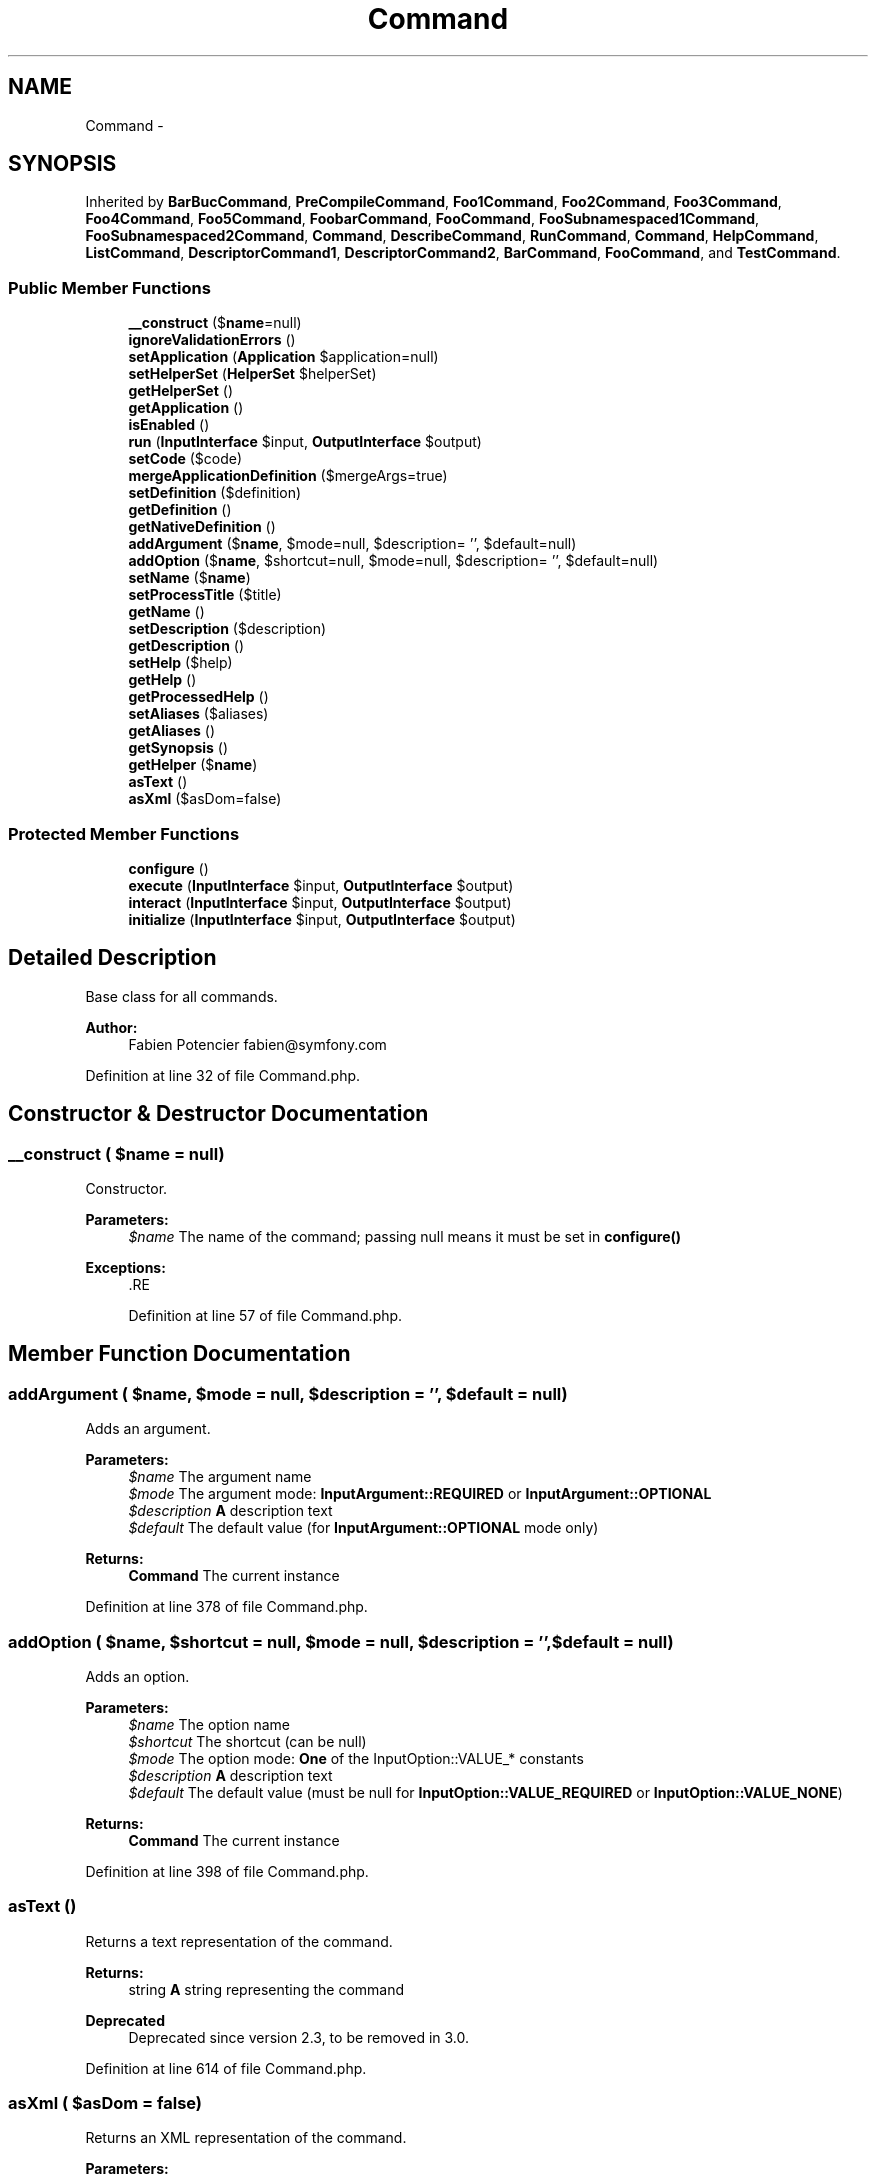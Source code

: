 .TH "Command" 3 "Tue Apr 14 2015" "Version 1.0" "VirtualSCADA" \" -*- nroff -*-
.ad l
.nh
.SH NAME
Command \- 
.SH SYNOPSIS
.br
.PP
.PP
Inherited by \fBBarBucCommand\fP, \fBPreCompileCommand\fP, \fBFoo1Command\fP, \fBFoo2Command\fP, \fBFoo3Command\fP, \fBFoo4Command\fP, \fBFoo5Command\fP, \fBFoobarCommand\fP, \fBFooCommand\fP, \fBFooSubnamespaced1Command\fP, \fBFooSubnamespaced2Command\fP, \fBCommand\fP, \fBDescribeCommand\fP, \fBRunCommand\fP, \fBCommand\fP, \fBHelpCommand\fP, \fBListCommand\fP, \fBDescriptorCommand1\fP, \fBDescriptorCommand2\fP, \fBBarCommand\fP, \fBFooCommand\fP, and \fBTestCommand\fP\&.
.SS "Public Member Functions"

.in +1c
.ti -1c
.RI "\fB__construct\fP ($\fBname\fP=null)"
.br
.ti -1c
.RI "\fBignoreValidationErrors\fP ()"
.br
.ti -1c
.RI "\fBsetApplication\fP (\fBApplication\fP $application=null)"
.br
.ti -1c
.RI "\fBsetHelperSet\fP (\fBHelperSet\fP $helperSet)"
.br
.ti -1c
.RI "\fBgetHelperSet\fP ()"
.br
.ti -1c
.RI "\fBgetApplication\fP ()"
.br
.ti -1c
.RI "\fBisEnabled\fP ()"
.br
.ti -1c
.RI "\fBrun\fP (\fBInputInterface\fP $input, \fBOutputInterface\fP $output)"
.br
.ti -1c
.RI "\fBsetCode\fP ($code)"
.br
.ti -1c
.RI "\fBmergeApplicationDefinition\fP ($mergeArgs=true)"
.br
.ti -1c
.RI "\fBsetDefinition\fP ($definition)"
.br
.ti -1c
.RI "\fBgetDefinition\fP ()"
.br
.ti -1c
.RI "\fBgetNativeDefinition\fP ()"
.br
.ti -1c
.RI "\fBaddArgument\fP ($\fBname\fP, $mode=null, $description= '', $default=null)"
.br
.ti -1c
.RI "\fBaddOption\fP ($\fBname\fP, $shortcut=null, $mode=null, $description= '', $default=null)"
.br
.ti -1c
.RI "\fBsetName\fP ($\fBname\fP)"
.br
.ti -1c
.RI "\fBsetProcessTitle\fP ($title)"
.br
.ti -1c
.RI "\fBgetName\fP ()"
.br
.ti -1c
.RI "\fBsetDescription\fP ($description)"
.br
.ti -1c
.RI "\fBgetDescription\fP ()"
.br
.ti -1c
.RI "\fBsetHelp\fP ($help)"
.br
.ti -1c
.RI "\fBgetHelp\fP ()"
.br
.ti -1c
.RI "\fBgetProcessedHelp\fP ()"
.br
.ti -1c
.RI "\fBsetAliases\fP ($aliases)"
.br
.ti -1c
.RI "\fBgetAliases\fP ()"
.br
.ti -1c
.RI "\fBgetSynopsis\fP ()"
.br
.ti -1c
.RI "\fBgetHelper\fP ($\fBname\fP)"
.br
.ti -1c
.RI "\fBasText\fP ()"
.br
.ti -1c
.RI "\fBasXml\fP ($asDom=false)"
.br
.in -1c
.SS "Protected Member Functions"

.in +1c
.ti -1c
.RI "\fBconfigure\fP ()"
.br
.ti -1c
.RI "\fBexecute\fP (\fBInputInterface\fP $input, \fBOutputInterface\fP $output)"
.br
.ti -1c
.RI "\fBinteract\fP (\fBInputInterface\fP $input, \fBOutputInterface\fP $output)"
.br
.ti -1c
.RI "\fBinitialize\fP (\fBInputInterface\fP $input, \fBOutputInterface\fP $output)"
.br
.in -1c
.SH "Detailed Description"
.PP 
Base class for all commands\&.
.PP
\fBAuthor:\fP
.RS 4
Fabien Potencier fabien@symfony.com
.RE
.PP

.PP
Definition at line 32 of file Command\&.php\&.
.SH "Constructor & Destructor Documentation"
.PP 
.SS "__construct ( $name = \fCnull\fP)"
Constructor\&.
.PP
\fBParameters:\fP
.RS 4
\fI$name\fP The name of the command; passing null means it must be set in \fBconfigure()\fP
.RE
.PP
\fBExceptions:\fP
.RS 4
\fI\fP .RE
.PP

.PP
Definition at line 57 of file Command\&.php\&.
.SH "Member Function Documentation"
.PP 
.SS "addArgument ( $name,  $mode = \fCnull\fP,  $description = \fC''\fP,  $default = \fCnull\fP)"
Adds an argument\&.
.PP
\fBParameters:\fP
.RS 4
\fI$name\fP The argument name 
.br
\fI$mode\fP The argument mode: \fBInputArgument::REQUIRED\fP or \fBInputArgument::OPTIONAL\fP 
.br
\fI$description\fP \fBA\fP description text 
.br
\fI$default\fP The default value (for \fBInputArgument::OPTIONAL\fP mode only)
.RE
.PP
\fBReturns:\fP
.RS 4
\fBCommand\fP The current instance
.RE
.PP

.PP
Definition at line 378 of file Command\&.php\&.
.SS "addOption ( $name,  $shortcut = \fCnull\fP,  $mode = \fCnull\fP,  $description = \fC''\fP,  $default = \fCnull\fP)"
Adds an option\&.
.PP
\fBParameters:\fP
.RS 4
\fI$name\fP The option name 
.br
\fI$shortcut\fP The shortcut (can be null) 
.br
\fI$mode\fP The option mode: \fBOne\fP of the InputOption::VALUE_* constants 
.br
\fI$description\fP \fBA\fP description text 
.br
\fI$default\fP The default value (must be null for \fBInputOption::VALUE_REQUIRED\fP or \fBInputOption::VALUE_NONE\fP)
.RE
.PP
\fBReturns:\fP
.RS 4
\fBCommand\fP The current instance
.RE
.PP

.PP
Definition at line 398 of file Command\&.php\&.
.SS "asText ()"
Returns a text representation of the command\&.
.PP
\fBReturns:\fP
.RS 4
string \fBA\fP string representing the command
.RE
.PP
\fBDeprecated\fP
.RS 4
Deprecated since version 2\&.3, to be removed in 3\&.0\&. 
.RE
.PP

.PP
Definition at line 614 of file Command\&.php\&.
.SS "asXml ( $asDom = \fCfalse\fP)"
Returns an XML representation of the command\&.
.PP
\fBParameters:\fP
.RS 4
\fI$asDom\fP Whether to return a DOM or an XML string
.RE
.PP
\fBReturns:\fP
.RS 4
string| An XML string representing the command
.RE
.PP
\fBDeprecated\fP
.RS 4
Deprecated since version 2\&.3, to be removed in 3\&.0\&. 
.RE
.PP

.PP
Definition at line 632 of file Command\&.php\&.
.SS "configure ()\fC [protected]\fP"
Configures the current command\&. 
.PP
Definition at line 147 of file Command\&.php\&.
.SS "execute (\fBInputInterface\fP $input, \fBOutputInterface\fP $output)\fC [protected]\fP"
Executes the current command\&.
.PP
This method is not abstract because you can use this class as a concrete class\&. In this case, instead of defining the \fBexecute()\fP method, you set the code to execute by passing a Closure to the \fBsetCode()\fP method\&.
.PP
\fBParameters:\fP
.RS 4
\fI$input\fP An InputInterface instance 
.br
\fI$output\fP An OutputInterface instance
.RE
.PP
\fBReturns:\fP
.RS 4
null|int null or 0 if everything went fine, or an error code
.RE
.PP
\fBExceptions:\fP
.RS 4
\fI\fP .RE
.PP

.PP
Definition at line 168 of file Command\&.php\&.
.SS "getAliases ()"
Returns the aliases for the command\&.
.PP
\fBReturns:\fP
.RS 4
array An array of aliases for the command
.RE
.PP

.PP
Definition at line 572 of file Command\&.php\&.
.SS "getApplication ()"
Gets the application instance for this command\&.
.PP
\fBReturns:\fP
.RS 4
\fBApplication\fP An \fBApplication\fP instance
.RE
.PP

.PP
Definition at line 126 of file Command\&.php\&.
.SS "getDefinition ()"
Gets the InputDefinition attached to this \fBCommand\fP\&.
.PP
\fBReturns:\fP
.RS 4
InputDefinition An InputDefinition instance
.RE
.PP

.PP
Definition at line 346 of file Command\&.php\&.
.SS "getDescription ()"
Returns the description for the command\&.
.PP
\fBReturns:\fP
.RS 4
string The description for the command
.RE
.PP

.PP
Definition at line 484 of file Command\&.php\&.
.SS "getHelp ()"
Returns the help for the command\&.
.PP
\fBReturns:\fP
.RS 4
string The help for the command
.RE
.PP

.PP
Definition at line 512 of file Command\&.php\&.
.SS "getHelper ( $name)"
Gets a helper instance by name\&.
.PP
\fBParameters:\fP
.RS 4
\fI$name\fP The helper name
.RE
.PP
\fBReturns:\fP
.RS 4
mixed The helper value
.RE
.PP
\fBExceptions:\fP
.RS 4
\fI\fP .RE
.PP

.PP
Definition at line 602 of file Command\&.php\&.
.SS "getHelperSet ()"
Gets the helper set\&.
.PP
\fBReturns:\fP
.RS 4
HelperSet \fBA\fP HelperSet instance 
.RE
.PP

.PP
Definition at line 114 of file Command\&.php\&.
.SS "getName ()"
Returns the command name\&.
.PP
\fBReturns:\fP
.RS 4
string The command name
.RE
.PP

.PP
Definition at line 456 of file Command\&.php\&.
.SS "getNativeDefinition ()"
Gets the InputDefinition to be used to create XML and Text representations of this \fBCommand\fP\&.
.PP
Can be overridden to provide the original command representation when it would otherwise be changed by merging with the application InputDefinition\&.
.PP
This method is not part of public API and should not be used directly\&.
.PP
\fBReturns:\fP
.RS 4
InputDefinition An InputDefinition instance 
.RE
.PP

.PP
Definition at line 361 of file Command\&.php\&.
.SS "getProcessedHelp ()"
Returns the processed help for the command replacing the command\&.name% and command\&.full_name% patterns with the real values dynamically\&.
.PP
\fBReturns:\fP
.RS 4
string The processed help for the command 
.RE
.PP

.PP
Definition at line 523 of file Command\&.php\&.
.SS "getSynopsis ()"
Returns the synopsis for the command\&.
.PP
\fBReturns:\fP
.RS 4
string The synopsis 
.RE
.PP

.PP
Definition at line 582 of file Command\&.php\&.
.SS "ignoreValidationErrors ()"
Ignores validation errors\&.
.PP
This is mainly useful for the help command\&. 
.PP
Definition at line 77 of file Command\&.php\&.
.SS "initialize (\fBInputInterface\fP $input, \fBOutputInterface\fP $output)\fC [protected]\fP"
Initializes the command just after the input has been validated\&.
.PP
This is mainly useful when a lot of commands extends one main command where some things need to be initialized based on the input arguments and options\&.
.PP
\fBParameters:\fP
.RS 4
\fI$input\fP An InputInterface instance 
.br
\fI$output\fP An OutputInterface instance 
.RE
.PP

.PP
Definition at line 196 of file Command\&.php\&.
.SS "interact (\fBInputInterface\fP $input, \fBOutputInterface\fP $output)\fC [protected]\fP"
Interacts with the user\&.
.PP
This method is executed before the InputDefinition is validated\&. This means that this is the only place where the command can interactively ask for values of missing required arguments\&.
.PP
\fBParameters:\fP
.RS 4
\fI$input\fP An InputInterface instance 
.br
\fI$output\fP An OutputInterface instance 
.RE
.PP

.PP
Definition at line 183 of file Command\&.php\&.
.SS "isEnabled ()"
Checks whether the command is enabled or not in the current environment\&.
.PP
Override this to check for x or y and return false if the command can not run properly under the current conditions\&.
.PP
\fBReturns:\fP
.RS 4
bool 
.RE
.PP

.PP
Definition at line 139 of file Command\&.php\&.
.SS "mergeApplicationDefinition ( $mergeArgs = \fCtrue\fP)"
Merges the application definition with the command definition\&.
.PP
This method is not part of public API and should not be used directly\&.
.PP
\fBParameters:\fP
.RS 4
\fI$mergeArgs\fP Whether to merge or not the \fBApplication\fP definition arguments to \fBCommand\fP definition arguments 
.RE
.PP

.PP
Definition at line 297 of file Command\&.php\&.
.SS "run (\fBInputInterface\fP $input, \fBOutputInterface\fP $output)"
Runs the command\&.
.PP
The code to execute is either defined directly with the \fBsetCode()\fP method or by overriding the \fBexecute()\fP method in a sub-class\&.
.PP
\fBParameters:\fP
.RS 4
\fI$input\fP An InputInterface instance 
.br
\fI$output\fP An OutputInterface instance
.RE
.PP
\fBReturns:\fP
.RS 4
int The command exit code
.RE
.PP
\fBExceptions:\fP
.RS 4
\fI\fP .RE
.PP

.PP
Definition at line 219 of file Command\&.php\&.
.SS "setAliases ( $aliases)"
Sets the aliases for the command\&.
.PP
\fBParameters:\fP
.RS 4
\fIstring[]\fP $aliases An array of aliases for the command
.RE
.PP
\fBReturns:\fP
.RS 4
\fBCommand\fP The current instance
.RE
.PP
\fBExceptions:\fP
.RS 4
\fI\fP .RE
.PP

.PP
Definition at line 550 of file Command\&.php\&.
.SS "setApplication (\fBApplication\fP $application = \fCnull\fP)"
Sets the application instance for this command\&.
.PP
\fBParameters:\fP
.RS 4
\fI$application\fP An \fBApplication\fP instance
.RE
.PP

.PP
Definition at line 89 of file Command\&.php\&.
.SS "setCode ( $code)"
Sets the code to execute when running this command\&.
.PP
If this method is used, it overrides the code defined in the \fBexecute()\fP method\&.
.PP
\fBParameters:\fP
.RS 4
\fI$code\fP \fBA\fP callable(InputInterface $input, OutputInterface $output)
.RE
.PP
\fBReturns:\fP
.RS 4
\fBCommand\fP The current instance
.RE
.PP
\fBExceptions:\fP
.RS 4
\fI\fP .RE
.PP

.PP
Definition at line 279 of file Command\&.php\&.
.SS "setDefinition ( $definition)"
Sets an array of argument and option instances\&.
.PP
\fBParameters:\fP
.RS 4
\fI$definition\fP An array of argument and option instances or a definition instance
.RE
.PP
\fBReturns:\fP
.RS 4
\fBCommand\fP The current instance
.RE
.PP

.PP
Definition at line 326 of file Command\&.php\&.
.SS "setDescription ( $description)"
Sets the description for the command\&.
.PP
\fBParameters:\fP
.RS 4
\fI$description\fP The description for the command
.RE
.PP
\fBReturns:\fP
.RS 4
\fBCommand\fP The current instance
.RE
.PP

.PP
Definition at line 470 of file Command\&.php\&.
.SS "setHelp ( $help)"
Sets the help for the command\&.
.PP
\fBParameters:\fP
.RS 4
\fI$help\fP The help for the command
.RE
.PP
\fBReturns:\fP
.RS 4
\fBCommand\fP The current instance
.RE
.PP

.PP
Definition at line 498 of file Command\&.php\&.
.SS "setHelperSet (\fBHelperSet\fP $helperSet)"
Sets the helper set\&.
.PP
\fBParameters:\fP
.RS 4
\fI$helperSet\fP \fBA\fP HelperSet instance 
.RE
.PP

.PP
Definition at line 104 of file Command\&.php\&.
.SS "setName ( $name)"
Sets the name of the command\&.
.PP
This method can set both the namespace and the name if you separate them by a colon (:) 
.PP
.nf
$command->setName('foo:bar');

.fi
.PP
.PP
\fBParameters:\fP
.RS 4
\fI$name\fP The command name
.RE
.PP
\fBReturns:\fP
.RS 4
\fBCommand\fP The current instance
.RE
.PP
\fBExceptions:\fP
.RS 4
\fI\fP .RE
.PP

.PP
Definition at line 421 of file Command\&.php\&.
.SS "setProcessTitle ( $title)"
Sets the process title of the command\&.
.PP
This feature should be used only when creating a long process command, like a daemon\&.
.PP
\fBPHP\fP 5\&.5+ or the proctitle PECL library is required
.PP
\fBParameters:\fP
.RS 4
\fI$title\fP The process title
.RE
.PP
\fBReturns:\fP
.RS 4
\fBCommand\fP The current instance 
.RE
.PP

.PP
Definition at line 442 of file Command\&.php\&.

.SH "Author"
.PP 
Generated automatically by Doxygen for VirtualSCADA from the source code\&.
